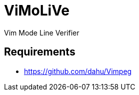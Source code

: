 ViMoLiVe
========

Vim Mode Line Verifier

Requirements
------------

* https://github.com/dahu/Vimpeg[]
